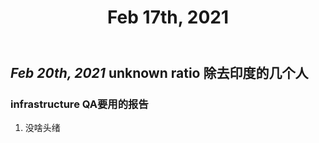 #+TITLE: Feb 17th, 2021

** [[Feb 20th, 2021]] unknown ratio 除去印度的几个人
*** infrastructure QA要用的报告
**** 没啥头绪

